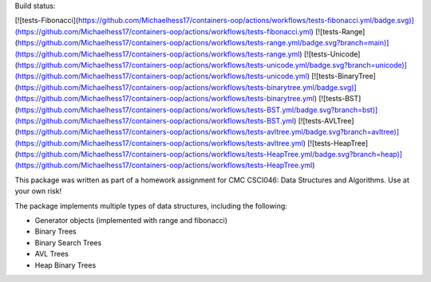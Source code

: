
Build status:

[![tests-Fibonacci](https://github.com/Michaelhess17/containers-oop/actions/workflows/tests-fibonacci.yml/badge.svg)](https://github.com/Michaelhess17/containers-oop/actions/workflows/tests-fibonacci.yml)
[![tests-Range](https://github.com/Michaelhess17/containers-oop/actions/workflows/tests-range.yml/badge.svg?branch=main)](https://github.com/Michaelhess17/containers-oop/actions/workflows/tests-range.yml)
[![tests-Unicode](https://github.com/Michaelhess17/containers-oop/actions/workflows/tests-unicode.yml/badge.svg?branch=unicode)](https://github.com/Michaelhess17/containers-oop/actions/workflows/tests-unicode.yml)
[![tests-BinaryTree](https://github.com/Michaelhess17/containers-oop/actions/workflows/tests-binarytree.yml/badge.svg)](https://github.com/Michaelhess17/containers-oop/actions/workflows/tests-binarytree.yml)
[![tests-BST](https://github.com/Michaelhess17/containers-oop/actions/workflows/tests-BST.yml/badge.svg?branch=bst)](https://github.com/Michaelhess17/containers-oop/actions/workflows/tests-BST.yml)
[![tests-AVLTree](https://github.com/Michaelhess17/containers-oop/actions/workflows/tests-avltree.yml/badge.svg?branch=avltree)](https://github.com/Michaelhess17/containers-oop/actions/workflows/tests-avltree.yml)
[![tests-HeapTree](https://github.com/Michaelhess17/containers-oop/actions/workflows/tests-HeapTree.yml/badge.svg?branch=heap)](https://github.com/Michaelhess17/containers-oop/actions/workflows/tests-HeapTree.yml)

This package was written as part of a homework assignment for CMC CSCI046: Data Structures and Algorithms. Use at your own risk!  

The package implements multiple types of data structures, including the following:   

- Generator objects (implemented with range and fibonacci)   
- Binary Trees    
- Binary Search Trees    
- AVL Trees    
- Heap Binary Trees   


